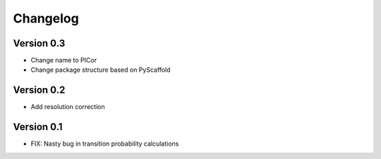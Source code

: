 =========
Changelog
=========

Version 0.3
===========

- Change name to PICor
- Change package structure based on PyScaffold

Version 0.2
===========

- Add resolution correction  

Version 0.1
===========

- FIX: Nasty bug in transition probability calculations
